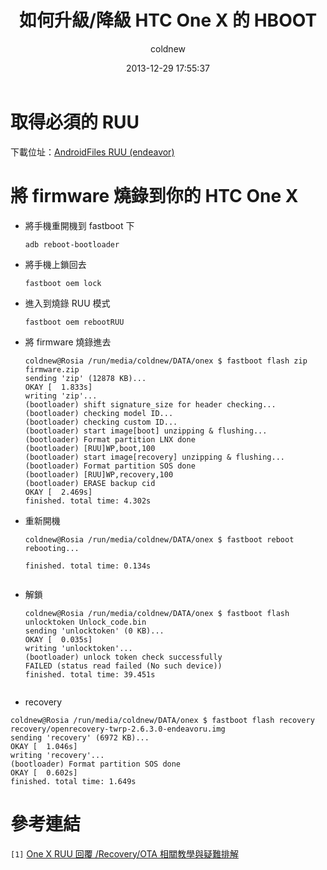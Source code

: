 #+TITLE: 如何升級/降級 HTC One X 的 HBOOT
#+AUTHOR: coldnew
#+EMAIL:  coldnew.tw@gmail.com
#+DATE:   2013-12-29 17:55:37
#+LANGUAGE: zh_TW
#+URL:    76c4a
#+OPTIONS: num:nil ^:nil
#+TAGS: android cyanogenmod htc_one_x endeavoru


* 取得必須的 RUU

下載位址：[[http://www.androidfiles.org/ruu/?developer%3DEndeavor][AndroidFiles RUU (endeavor)]]

* 將 firmware 燒錄到你的 HTC One X

- 將手機重開機到 fastboot 下

  #+BEGIN_EXAMPLE
    adb reboot-bootloader
  #+END_EXAMPLE

- 將手機上鎖回去

  #+BEGIN_EXAMPLE
    fastboot oem lock
  #+END_EXAMPLE

- 進入到燒錄 RUU 模式

  #+BEGIN_EXAMPLE
    fastboot oem rebootRUU
  #+END_EXAMPLE

- 將 firmware 燒錄進去

  #+BEGIN_EXAMPLE
    coldnew@Rosia /run/media/coldnew/DATA/onex $ fastboot flash zip firmware.zip
    sending 'zip' (12878 KB)...
    OKAY [  1.833s]
    writing 'zip'...
    (bootloader) shift signature_size for header checking...
    (bootloader) checking model ID...
    (bootloader) checking custom ID...
    (bootloader) start image[boot] unzipping & flushing...
    (bootloader) Format partition LNX done
    (bootloader) [RUU]WP,boot,100
    (bootloader) start image[recovery] unzipping & flushing...
    (bootloader) Format partition SOS done
    (bootloader) [RUU]WP,recovery,100
    (bootloader) ERASE backup cid
    OKAY [  2.469s]
    finished. total time: 4.302s
  #+END_EXAMPLE

- 重新開機

  #+BEGIN_EXAMPLE
    coldnew@Rosia /run/media/coldnew/DATA/onex $ fastboot reboot
    rebooting...

    finished. total time: 0.134s

  #+END_EXAMPLE

- 解鎖

  #+BEGIN_EXAMPLE
    coldnew@Rosia /run/media/coldnew/DATA/onex $ fastboot flash unlocktoken Unlock_code.bin
    sending 'unlocktoken' (0 KB)...
    OKAY [  0.035s]
    writing 'unlocktoken'...
    (bootloader) unlock token check successfully
    FAILED (status read failed (No such device))
    finished. total time: 39.451s

  #+END_EXAMPLE

- recovery

#+BEGIN_EXAMPLE
  coldnew@Rosia /run/media/coldnew/DATA/onex $ fastboot flash recovery recovery/openrecovery-twrp-2.6.3.0-endeavoru.img
  sending 'recovery' (6972 KB)...
  OKAY [  1.046s]
  writing 'recovery'...
  (bootloader) Format partition SOS done
  OKAY [  0.602s]
  finished. total time: 1.649s
#+END_EXAMPLE


* 參考連結

~[1]~ [[http://www.mobile01.com/topicdetail.php?f%3D566&t%3D2692027][One X RUU 回覆 /Recovery/OTA 相關教學與疑難排解]]
